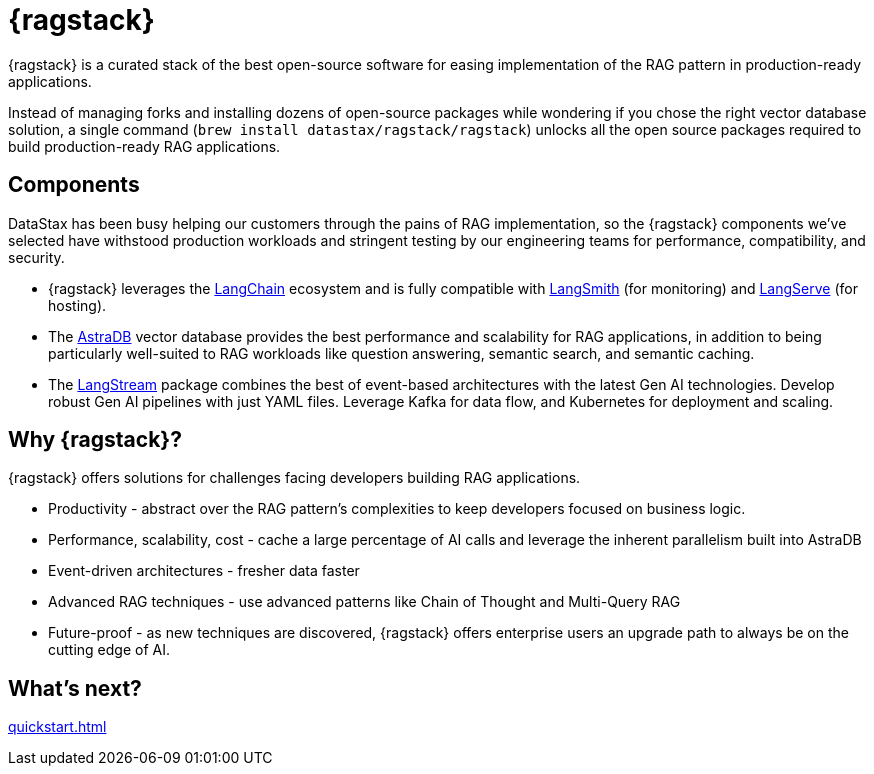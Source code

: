 = {ragstack}

{ragstack} is a curated stack of the best open-source software for easing implementation of the RAG pattern in production-ready applications.

Instead of managing forks and installing dozens of open-source packages while wondering if you chose the right vector database solution, a single command (`brew install datastax/ragstack/ragstack`) unlocks all the open source packages required to build production-ready RAG applications.

== Components

DataStax has been busy helping our customers through the pains of RAG implementation, so the {ragstack} components we've selected have withstood production workloads and stringent testing by our engineering teams for performance, compatibility, and security.

* {ragstack} leverages the https://python.langchain.com/docs/get_started/introduction[LangChain] ecosystem and is fully compatible with https://docs.smith.langchain.com/[LangSmith] (for monitoring) and https://github.com/langchain-ai/langserve[LangServe] (for hosting).

* The https://docs.datastax.com/en/astra-serverless/docs/[AstraDB] vector database provides the best performance and scalability for RAG applications, in addition to being particularly well-suited to RAG workloads like question answering, semantic search, and semantic caching.

* The https://langstream.ai[LangStream] package combines the best of event-based architectures with the latest Gen AI technologies. Develop robust Gen AI pipelines with just YAML files. Leverage Kafka for data flow, and Kubernetes for deployment and scaling.

== Why {ragstack}?

{ragstack} offers solutions for challenges facing developers building RAG applications.

* Productivity - abstract over the RAG pattern's complexities to keep developers focused on business logic.
* Performance, scalability, cost - cache a large percentage of AI calls and leverage the inherent parallelism built into AstraDB
* Event-driven architectures - fresher data faster
* Advanced RAG techniques - use advanced patterns like Chain of Thought and Multi-Query RAG
* Future-proof - as new techniques are discovered, {ragstack} offers enterprise users an upgrade path to always be on the cutting edge of AI.

== What's next?

xref:quickstart.adoc[]